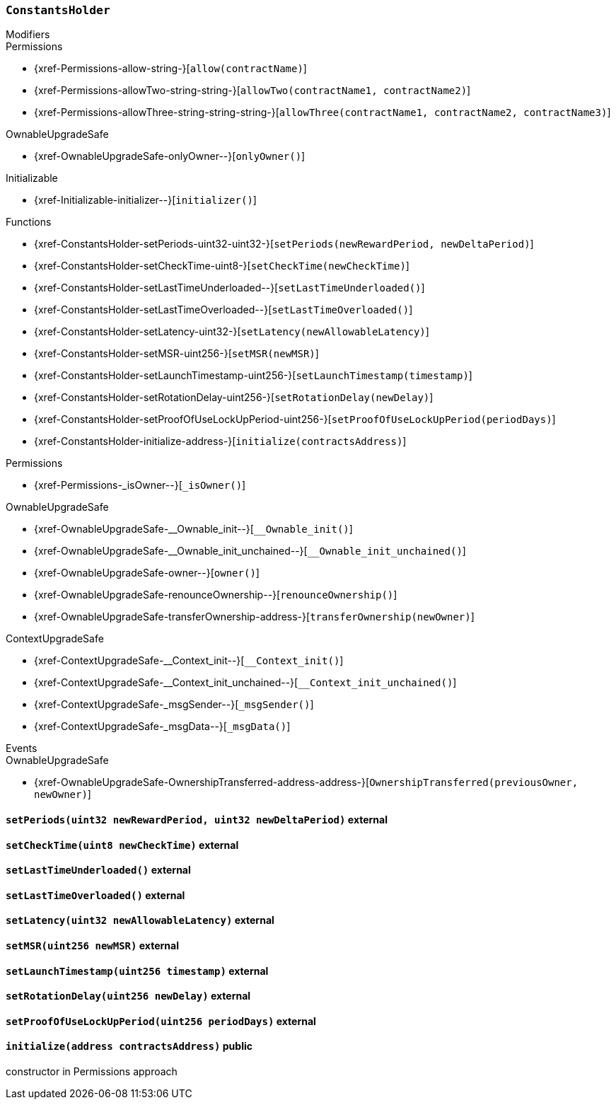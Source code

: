 :ConstantsHolder: pass:normal[xref:#ConstantsHolder[`++ConstantsHolder++`]]
:NODE_DEPOSIT: pass:normal[xref:#ConstantsHolder-NODE_DEPOSIT-uint256[`++NODE_DEPOSIT++`]]
:TINY_DIVISOR: pass:normal[xref:#ConstantsHolder-TINY_DIVISOR-uint8[`++TINY_DIVISOR++`]]
:SMALL_DIVISOR: pass:normal[xref:#ConstantsHolder-SMALL_DIVISOR-uint8[`++SMALL_DIVISOR++`]]
:MEDIUM_DIVISOR: pass:normal[xref:#ConstantsHolder-MEDIUM_DIVISOR-uint8[`++MEDIUM_DIVISOR++`]]
:MEDIUM_TEST_DIVISOR: pass:normal[xref:#ConstantsHolder-MEDIUM_TEST_DIVISOR-uint8[`++MEDIUM_TEST_DIVISOR++`]]
:NUMBER_OF_NODES_FOR_SCHAIN: pass:normal[xref:#ConstantsHolder-NUMBER_OF_NODES_FOR_SCHAIN-uint256[`++NUMBER_OF_NODES_FOR_SCHAIN++`]]
:NUMBER_OF_NODES_FOR_TEST_SCHAIN: pass:normal[xref:#ConstantsHolder-NUMBER_OF_NODES_FOR_TEST_SCHAIN-uint256[`++NUMBER_OF_NODES_FOR_TEST_SCHAIN++`]]
:NUMBER_OF_NODES_FOR_MEDIUM_TEST_SCHAIN: pass:normal[xref:#ConstantsHolder-NUMBER_OF_NODES_FOR_MEDIUM_TEST_SCHAIN-uint256[`++NUMBER_OF_NODES_FOR_MEDIUM_TEST_SCHAIN++`]]
:FRACTIONAL_FACTOR: pass:normal[xref:#ConstantsHolder-FRACTIONAL_FACTOR-uint256[`++FRACTIONAL_FACTOR++`]]
:FULL_FACTOR: pass:normal[xref:#ConstantsHolder-FULL_FACTOR-uint256[`++FULL_FACTOR++`]]
:SECONDS_TO_DAY: pass:normal[xref:#ConstantsHolder-SECONDS_TO_DAY-uint32[`++SECONDS_TO_DAY++`]]
:SECONDS_TO_MONTH: pass:normal[xref:#ConstantsHolder-SECONDS_TO_MONTH-uint32[`++SECONDS_TO_MONTH++`]]
:SECONDS_TO_YEAR: pass:normal[xref:#ConstantsHolder-SECONDS_TO_YEAR-uint32[`++SECONDS_TO_YEAR++`]]
:SIX_YEARS: pass:normal[xref:#ConstantsHolder-SIX_YEARS-uint32[`++SIX_YEARS++`]]
:NUMBER_OF_MONITORS: pass:normal[xref:#ConstantsHolder-NUMBER_OF_MONITORS-uint256[`++NUMBER_OF_MONITORS++`]]
:msr: pass:normal[xref:#ConstantsHolder-msr-uint256[`++msr++`]]
:rewardPeriod: pass:normal[xref:#ConstantsHolder-rewardPeriod-uint32[`++rewardPeriod++`]]
:allowableLatency: pass:normal[xref:#ConstantsHolder-allowableLatency-uint32[`++allowableLatency++`]]
:deltaPeriod: pass:normal[xref:#ConstantsHolder-deltaPeriod-uint32[`++deltaPeriod++`]]
:checkTime: pass:normal[xref:#ConstantsHolder-checkTime-uint8[`++checkTime++`]]
:lastTimeUnderloaded: pass:normal[xref:#ConstantsHolder-lastTimeUnderloaded-uint256[`++lastTimeUnderloaded++`]]
:lastTimeOverloaded: pass:normal[xref:#ConstantsHolder-lastTimeOverloaded-uint256[`++lastTimeOverloaded++`]]
:launchTimestamp: pass:normal[xref:#ConstantsHolder-launchTimestamp-uint256[`++launchTimestamp++`]]
:rotationDelay: pass:normal[xref:#ConstantsHolder-rotationDelay-uint256[`++rotationDelay++`]]
:proofOfUseLockUpPeriodDays: pass:normal[xref:#ConstantsHolder-proofOfUseLockUpPeriodDays-uint256[`++proofOfUseLockUpPeriodDays++`]]
:setPeriods: pass:normal[xref:#ConstantsHolder-setPeriods-uint32-uint32-[`++setPeriods++`]]
:setCheckTime: pass:normal[xref:#ConstantsHolder-setCheckTime-uint8-[`++setCheckTime++`]]
:setLastTimeUnderloaded: pass:normal[xref:#ConstantsHolder-setLastTimeUnderloaded--[`++setLastTimeUnderloaded++`]]
:setLastTimeOverloaded: pass:normal[xref:#ConstantsHolder-setLastTimeOverloaded--[`++setLastTimeOverloaded++`]]
:setLatency: pass:normal[xref:#ConstantsHolder-setLatency-uint32-[`++setLatency++`]]
:setMSR: pass:normal[xref:#ConstantsHolder-setMSR-uint256-[`++setMSR++`]]
:setLaunchTimestamp: pass:normal[xref:#ConstantsHolder-setLaunchTimestamp-uint256-[`++setLaunchTimestamp++`]]
:setRotationDelay: pass:normal[xref:#ConstantsHolder-setRotationDelay-uint256-[`++setRotationDelay++`]]
:setProofOfUseLockUpPeriod: pass:normal[xref:#ConstantsHolder-setProofOfUseLockUpPeriod-uint256-[`++setProofOfUseLockUpPeriod++`]]
:initialize: pass:normal[xref:#ConstantsHolder-initialize-address-[`++initialize++`]]

[.contract]
[[ConstantsHolder]]
=== `++ConstantsHolder++`



[.contract-index]
.Modifiers
--

[.contract-subindex-inherited]
.Permissions
* {xref-Permissions-allow-string-}[`++allow(contractName)++`]
* {xref-Permissions-allowTwo-string-string-}[`++allowTwo(contractName1, contractName2)++`]
* {xref-Permissions-allowThree-string-string-string-}[`++allowThree(contractName1, contractName2, contractName3)++`]

[.contract-subindex-inherited]
.OwnableUpgradeSafe
* {xref-OwnableUpgradeSafe-onlyOwner--}[`++onlyOwner()++`]

[.contract-subindex-inherited]
.ContextUpgradeSafe

[.contract-subindex-inherited]
.Initializable
* {xref-Initializable-initializer--}[`++initializer()++`]

--

[.contract-index]
.Functions
--
* {xref-ConstantsHolder-setPeriods-uint32-uint32-}[`++setPeriods(newRewardPeriod, newDeltaPeriod)++`]
* {xref-ConstantsHolder-setCheckTime-uint8-}[`++setCheckTime(newCheckTime)++`]
* {xref-ConstantsHolder-setLastTimeUnderloaded--}[`++setLastTimeUnderloaded()++`]
* {xref-ConstantsHolder-setLastTimeOverloaded--}[`++setLastTimeOverloaded()++`]
* {xref-ConstantsHolder-setLatency-uint32-}[`++setLatency(newAllowableLatency)++`]
* {xref-ConstantsHolder-setMSR-uint256-}[`++setMSR(newMSR)++`]
* {xref-ConstantsHolder-setLaunchTimestamp-uint256-}[`++setLaunchTimestamp(timestamp)++`]
* {xref-ConstantsHolder-setRotationDelay-uint256-}[`++setRotationDelay(newDelay)++`]
* {xref-ConstantsHolder-setProofOfUseLockUpPeriod-uint256-}[`++setProofOfUseLockUpPeriod(periodDays)++`]
* {xref-ConstantsHolder-initialize-address-}[`++initialize(contractsAddress)++`]

[.contract-subindex-inherited]
.Permissions
* {xref-Permissions-_isOwner--}[`++_isOwner()++`]

[.contract-subindex-inherited]
.OwnableUpgradeSafe
* {xref-OwnableUpgradeSafe-__Ownable_init--}[`++__Ownable_init()++`]
* {xref-OwnableUpgradeSafe-__Ownable_init_unchained--}[`++__Ownable_init_unchained()++`]
* {xref-OwnableUpgradeSafe-owner--}[`++owner()++`]
* {xref-OwnableUpgradeSafe-renounceOwnership--}[`++renounceOwnership()++`]
* {xref-OwnableUpgradeSafe-transferOwnership-address-}[`++transferOwnership(newOwner)++`]

[.contract-subindex-inherited]
.ContextUpgradeSafe
* {xref-ContextUpgradeSafe-__Context_init--}[`++__Context_init()++`]
* {xref-ContextUpgradeSafe-__Context_init_unchained--}[`++__Context_init_unchained()++`]
* {xref-ContextUpgradeSafe-_msgSender--}[`++_msgSender()++`]
* {xref-ContextUpgradeSafe-_msgData--}[`++_msgData()++`]

[.contract-subindex-inherited]
.Initializable

--

[.contract-index]
.Events
--

[.contract-subindex-inherited]
.Permissions

[.contract-subindex-inherited]
.OwnableUpgradeSafe
* {xref-OwnableUpgradeSafe-OwnershipTransferred-address-address-}[`++OwnershipTransferred(previousOwner, newOwner)++`]

[.contract-subindex-inherited]
.ContextUpgradeSafe

[.contract-subindex-inherited]
.Initializable

--


[.contract-item]
[[ConstantsHolder-setPeriods-uint32-uint32-]]
==== `++setPeriods(++[.var-type]#++uint32++#++ ++[.var-name]#++newRewardPeriod++#++, ++[.var-type]#++uint32++#++ ++[.var-name]#++newDeltaPeriod++#++)++` [.item-kind]#external#



[.contract-item]
[[ConstantsHolder-setCheckTime-uint8-]]
==== `++setCheckTime(++[.var-type]#++uint8++#++ ++[.var-name]#++newCheckTime++#++)++` [.item-kind]#external#



[.contract-item]
[[ConstantsHolder-setLastTimeUnderloaded--]]
==== `++setLastTimeUnderloaded()++` [.item-kind]#external#



[.contract-item]
[[ConstantsHolder-setLastTimeOverloaded--]]
==== `++setLastTimeOverloaded()++` [.item-kind]#external#



[.contract-item]
[[ConstantsHolder-setLatency-uint32-]]
==== `++setLatency(++[.var-type]#++uint32++#++ ++[.var-name]#++newAllowableLatency++#++)++` [.item-kind]#external#



[.contract-item]
[[ConstantsHolder-setMSR-uint256-]]
==== `++setMSR(++[.var-type]#++uint256++#++ ++[.var-name]#++newMSR++#++)++` [.item-kind]#external#



[.contract-item]
[[ConstantsHolder-setLaunchTimestamp-uint256-]]
==== `++setLaunchTimestamp(++[.var-type]#++uint256++#++ ++[.var-name]#++timestamp++#++)++` [.item-kind]#external#



[.contract-item]
[[ConstantsHolder-setRotationDelay-uint256-]]
==== `++setRotationDelay(++[.var-type]#++uint256++#++ ++[.var-name]#++newDelay++#++)++` [.item-kind]#external#



[.contract-item]
[[ConstantsHolder-setProofOfUseLockUpPeriod-uint256-]]
==== `++setProofOfUseLockUpPeriod(++[.var-type]#++uint256++#++ ++[.var-name]#++periodDays++#++)++` [.item-kind]#external#



[.contract-item]
[[ConstantsHolder-initialize-address-]]
==== `++initialize(++[.var-type]#++address++#++ ++[.var-name]#++contractsAddress++#++)++` [.item-kind]#public#

constructor in Permissions approach



